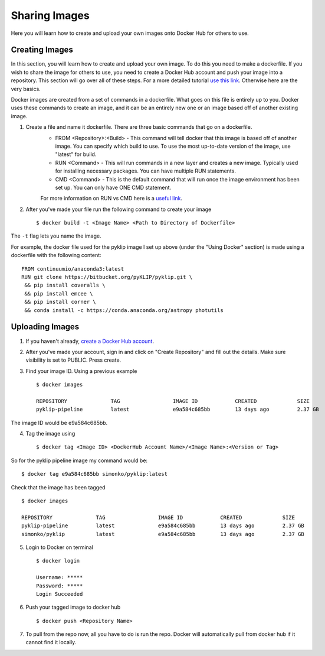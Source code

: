 .. _sharing-label:

Sharing Images
===================

Here you will learn how to create and upload your own images onto Docker Hub for others to use. 

Creating Images
^^^^^^^^^^^^^^^
In this section, you will learn how to create and upload your own image. To do this you need to make a dockerfile. If you wish to share the image for others to use, you need to create a Docker Hub account and push your image into a repository. This section will go over all of these steps. For a more detailed tutorial `use this link <https://docs.docker.com/engine/getstarted/step_four/#step-4-run-your-new-docker-whale>`__. Otherwise here are the very basics. 

Docker images are created from a set of commands in a dockerfile. What goes on this file is entirely up to you. Docker uses these commands to create an image, and it can be an entirely new one or an image based off of another existing image. 


1. Create a file and name it dockerfile. There are three basic commands that go on a dockerfile.
    - FROM <Repository>:<Build> - This command will tell docker that this image is based off of another image. You can specify which build to use. To use the most up-to-date version of the image, use "latest" for build. 
    - RUN <Command> - This will run commands in a new layer and creates a new image. Typically used for installing necessary packages. You can have multiple RUN statements.
    - CMD <Command> - This is the default command that will run once the image environment has been set up. You can only have ONE CMD statement. 
    For more information on RUN vs CMD here is a `useful link <http://goinbigdata.com/docker-run-vs-cmd-vs-entrypoint/>`__.
2. After you've made your file run the following command to create your image ::
    
        $ docker build -t <Image Name> <Path to Directory of Dockerfile>
The ``-t`` flag lets you name the image. 

For example, the docker file used for the pyklip image I set up above (under the "Using Docker" section) is made using a dockerfile with the following content: ::

        FROM continuumio/anaconda3:latest
        RUN git clone https://bitbucket.org/pyKLIP/pyklip.git \
         && pip install coveralls \
         && pip install emcee \
         && pip install corner \
         && conda install -c https://conda.anaconda.org/astropy photutils

Uploading Images
^^^^^^^^^^^^^^^^
1. If you haven't already, `create a Docker Hub account <https://hub.docker.com/register/?utm_source=getting_started_guide&utm_medium=embedded_MacOSX&utm_campaign=create_docker_hub_account>`__. 
2. After you've made your account, sign in and click on "Create Repository" and fill out the details. Make sure visibility is set to PUBLIC. Press create.
3. Find your image ID. Using a previous example ::

        $ docker images

        REPOSITORY              TAG                 IMAGE ID            CREATED             SIZE
        pyklip-pipeline         latest              e9a584c685bb        13 days ago         2.37 GB

The image ID would be e9a584c685bb. 

4. Tag the image using ::
        
        $ docker tag <Image ID> <DockerHub Account Name>/<Image Name>:<Version or Tag>

So for the pyklip pipeline image my command would be: ::
        
        $ docker tag e9a584c685bb simonko/pyklip:latest 

Check that the image has been tagged ::

        $ docker images

        REPOSITORY              TAG                 IMAGE ID            CREATED             SIZE
        pyklip-pipeline         latest              e9a584c685bb        13 days ago         2.37 GB
        simonko/pyklip          latest              e9a584c685bb        13 days ago         2.37 GB
5. Login to Docker on terminal ::
        
        $ docker login

        Username: *****
        Password: *****
        Login Succeeded
6. Push your tagged image to docker hub ::

        $ docker push <Repository Name> 

7. To pull from the repo now, all you have to do is run the repo. Docker will automatically pull from docker hub if it cannot find it locally. 
